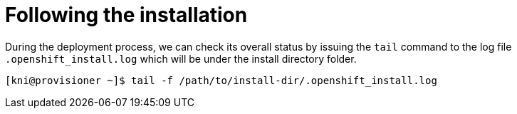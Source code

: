 // Module included in the following assemblies:
// //installing/installing_bare_metal_ipi/installing_bare_metal_ipi/ipi-install-installation-workflow.adoc

[id="ipi-install-troubleshooting-following-the-installation_{context}"]

= Following the installation

During the deployment process, we can check its overall status by
issuing the `tail` command to the log file `.openshift_install.log`
which will be under the install directory folder.

[source,bash]
----
[kni@provisioner ~]$ tail -f /path/to/install-dir/.openshift_install.log
----
